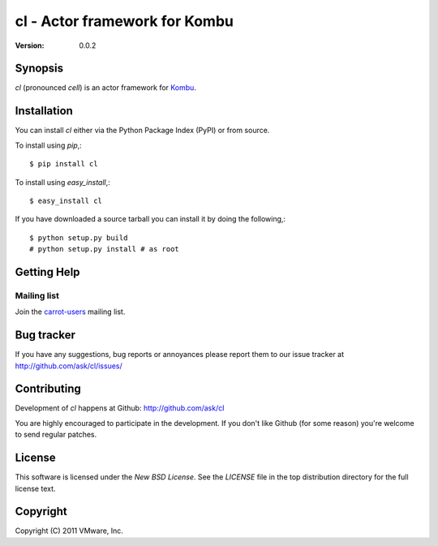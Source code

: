 #############################################
 cl - Actor framework for Kombu
#############################################

:Version: 0.0.2

Synopsis
========

`cl` (pronounced *cell*) is an actor framework for `Kombu`_.

.. _`Kombu`: http://pypi.python.org/pypi/kombu


Installation
============

You can install `cl` either via the Python Package Index (PyPI)
or from source.

To install using `pip`,::

    $ pip install cl

To install using `easy_install`,::

    $ easy_install cl

If you have downloaded a source tarball you can install it
by doing the following,::

    $ python setup.py build
    # python setup.py install # as root


Getting Help
============

Mailing list
------------

Join the `carrot-users`_ mailing list.

.. _`carrot-users`: http://groups.google.com/group/carrot-users/

Bug tracker
===========

If you have any suggestions, bug reports or annoyances please report them
to our issue tracker at http://github.com/ask/cl/issues/

Contributing
============

Development of `cl` happens at Github: http://github.com/ask/cl

You are highly encouraged to participate in the development. If you don't
like Github (for some reason) you're welcome to send regular patches.

License
=======

This software is licensed under the `New BSD License`. See the `LICENSE`
file in the top distribution directory for the full license text.

Copyright
=========

Copyright (C) 2011 VMware, Inc.

